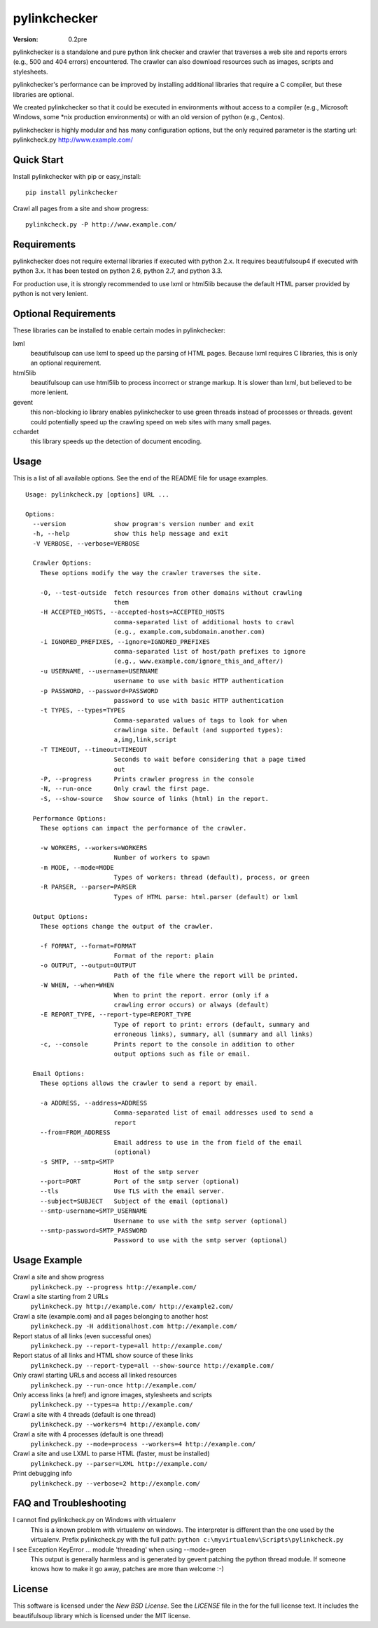 pylinkchecker
=============

:Version: 0.2pre

pylinkchecker is a standalone and pure python link checker and crawler that
traverses a web site and reports errors (e.g., 500 and 404 errors) encountered.
The crawler can also download resources such as images, scripts and
stylesheets.

pylinkchecker's performance can be improved by installing additional libraries
that require a C compiler, but these libraries are optional.

We created pylinkchecker so that it could be executed in environments without
access to a compiler (e.g., Microsoft Windows, some *nix production
environments) or with an old version of python (e.g., Centos).

pylinkchecker is highly modular and has many configuration options, but the
only required parameter is the starting url: pylinkcheck.py
http://www.example.com/

.. image:: https://api.travis-ci.org/auto123/pylinkchecker.png


Quick Start
-----------

Install pylinkchecker with pip or easy_install:

::

  pip install pylinkchecker


Crawl all pages from a site and show progress:

::

  pylinkcheck.py -P http://www.example.com/


Requirements
------------

pylinkchecker does not require external libraries if executed with python 2.x.
It requires beautifulsoup4 if executed with python 3.x. It has been tested on
python 2.6, python 2.7, and python 3.3.

For production use, it is strongly recommended to use lxml or html5lib because
the default HTML parser provided by python is not very lenient.


Optional Requirements
---------------------

These libraries can be installed to enable certain modes in pylinkchecker:

lxml
  beautifulsoup can use lxml to speed up the parsing of HTML pages. Because
  lxml requires C libraries, this is only an optional requirement.

html5lib
  beautifulsoup can use html5lib to process incorrect or strange markup. It is
  slower than lxml, but believed to be more lenient.

gevent
  this non-blocking io library enables pylinkchecker to use green threads
  instead of processes or threads. gevent could potentially speed up the
  crawling speed on web sites with many small pages.

cchardet
  this library speeds up the detection of document encoding.


Usage
-----

This is a list of all available options. See the end of the README file for
usage examples.

::

  Usage: pylinkcheck.py [options] URL ...

  Options:
    --version             show program's version number and exit
    -h, --help            show this help message and exit
    -V VERBOSE, --verbose=VERBOSE

    Crawler Options:
      These options modify the way the crawler traverses the site.

      -O, --test-outside  fetch resources from other domains without crawling
                          them
      -H ACCEPTED_HOSTS, --accepted-hosts=ACCEPTED_HOSTS
                          comma-separated list of additional hosts to crawl
                          (e.g., example.com,subdomain.another.com)
      -i IGNORED_PREFIXES, --ignore=IGNORED_PREFIXES
                          comma-separated list of host/path prefixes to ignore
                          (e.g., www.example.com/ignore_this_and_after/)
      -u USERNAME, --username=USERNAME
                          username to use with basic HTTP authentication
      -p PASSWORD, --password=PASSWORD
                          password to use with basic HTTP authentication
      -t TYPES, --types=TYPES
                          Comma-separated values of tags to look for when
                          crawlinga site. Default (and supported types):
                          a,img,link,script
      -T TIMEOUT, --timeout=TIMEOUT
                          Seconds to wait before considering that a page timed
                          out
      -P, --progress      Prints crawler progress in the console
      -N, --run-once      Only crawl the first page.
      -S, --show-source   Show source of links (html) in the report.

    Performance Options:
      These options can impact the performance of the crawler.

      -w WORKERS, --workers=WORKERS
                          Number of workers to spawn
      -m MODE, --mode=MODE
                          Types of workers: thread (default), process, or green
      -R PARSER, --parser=PARSER
                          Types of HTML parse: html.parser (default) or lxml

    Output Options:
      These options change the output of the crawler.

      -f FORMAT, --format=FORMAT
                          Format of the report: plain
      -o OUTPUT, --output=OUTPUT
                          Path of the file where the report will be printed.
      -W WHEN, --when=WHEN
                          When to print the report. error (only if a
                          crawling error occurs) or always (default)
      -E REPORT_TYPE, --report-type=REPORT_TYPE
                          Type of report to print: errors (default, summary and
                          erroneous links), summary, all (summary and all links)
      -c, --console       Prints report to the console in addition to other
                          output options such as file or email.

    Email Options:
      These options allows the crawler to send a report by email.

      -a ADDRESS, --address=ADDRESS
                          Comma-separated list of email addresses used to send a
                          report
      --from=FROM_ADDRESS
                          Email address to use in the from field of the email
                          (optional)
      -s SMTP, --smtp=SMTP
                          Host of the smtp server
      --port=PORT         Port of the smtp server (optional)
      --tls               Use TLS with the email server.
      --subject=SUBJECT   Subject of the email (optional)
      --smtp-username=SMTP_USERNAME
                          Username to use with the smtp server (optional)
      --smtp-password=SMTP_PASSWORD
                          Password to use with the smtp server (optional)

Usage Example
-------------

Crawl a site and show progress
  ``pylinkcheck.py --progress http://example.com/``

Crawl a site starting from 2 URLs
  ``pylinkcheck.py http://example.com/ http://example2.com/``

Crawl a site (example.com) and all pages belonging to another host
  ``pylinkcheck.py -H additionalhost.com http://example.com/``

Report status of all links (even successful ones)
  ``pylinkcheck.py --report-type=all http://example.com/``

Report status of all links and HTML show source of these links
  ``pylinkcheck.py --report-type=all --show-source http://example.com/``

Only crawl starting URLs and access all linked resources
  ``pylinkcheck.py --run-once http://example.com/``

Only access links (a href) and ignore images, stylesheets and scripts
  ``pylinkcheck.py --types=a http://example.com/``

Crawl a site with 4 threads (default is one thread)
  ``pylinkcheck.py --workers=4 http://example.com/``

Crawl a site with 4 processes (default is one thread)
  ``pylinkcheck.py --mode=process --workers=4 http://example.com/``

Crawl a site and use LXML to parse HTML (faster, must be installed)
  ``pylinkcheck.py --parser=LXML http://example.com/``

Print debugging info
  ``pylinkcheck.py --verbose=2 http://example.com/``


FAQ and Troubleshooting
-----------------------

I cannot find pylinkcheck.py on Windows with virtualenv
  This is a known problem with virtualenv on windows. The interpreter is
  different than the one used by the virtualenv. Prefix pylinkcheck.py with the
  full path: ``python c:\myvirtualenv\Scripts\pylinkcheck.py``

I see Exception KeyError ... module 'threading' when using --mode=green
  This output is generally harmless and is generated by gevent patching the
  python thread module. If someone knows how to make it go away, patches are
  more than welcome :-)


License
-------

This software is licensed under the `New BSD License`. See the `LICENSE` file
in the for the full license text. It includes the beautifulsoup library which
is licensed under the MIT license.

